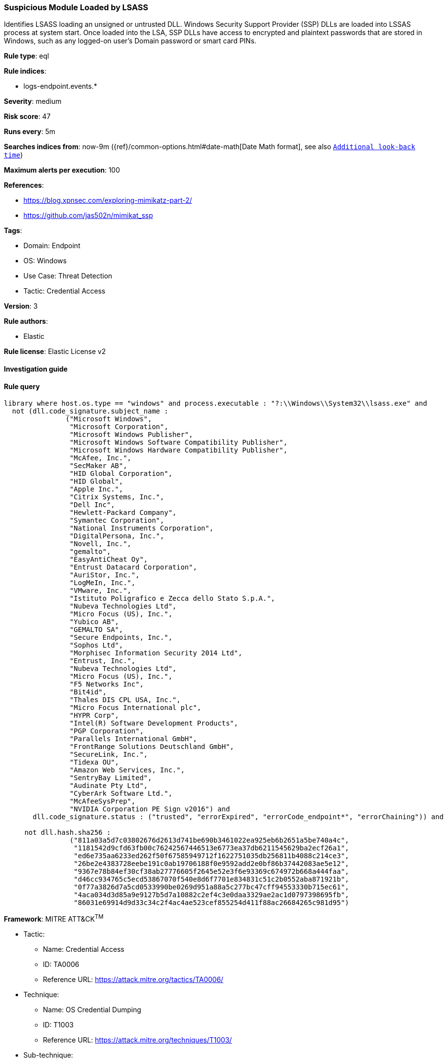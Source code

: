 [[suspicious-module-loaded-by-lsass]]
=== Suspicious Module Loaded by LSASS

Identifies LSASS loading an unsigned or untrusted DLL. Windows Security Support Provider (SSP) DLLs are loaded into LSSAS process at system start. Once loaded into the LSA, SSP DLLs have access to encrypted and plaintext passwords that are stored in Windows, such as any logged-on user's Domain password or smart card PINs.

*Rule type*: eql

*Rule indices*: 

* logs-endpoint.events.*

*Severity*: medium

*Risk score*: 47

*Runs every*: 5m

*Searches indices from*: now-9m ({ref}/common-options.html#date-math[Date Math format], see also <<rule-schedule, `Additional look-back time`>>)

*Maximum alerts per execution*: 100

*References*: 

* https://blog.xpnsec.com/exploring-mimikatz-part-2/
* https://github.com/jas502n/mimikat_ssp

*Tags*: 

* Domain: Endpoint
* OS: Windows
* Use Case: Threat Detection
* Tactic: Credential Access

*Version*: 3

*Rule authors*: 

* Elastic

*Rule license*: Elastic License v2


==== Investigation guide


[source, markdown]
----------------------------------

----------------------------------

==== Rule query


[source, js]
----------------------------------
library where host.os.type == "windows" and process.executable : "?:\\Windows\\System32\\lsass.exe" and
  not (dll.code_signature.subject_name :
               ("Microsoft Windows",
                "Microsoft Corporation",
                "Microsoft Windows Publisher",
                "Microsoft Windows Software Compatibility Publisher",
                "Microsoft Windows Hardware Compatibility Publisher",
                "McAfee, Inc.",
                "SecMaker AB",
                "HID Global Corporation",
                "HID Global",
                "Apple Inc.",
                "Citrix Systems, Inc.",
                "Dell Inc",
                "Hewlett-Packard Company",
                "Symantec Corporation",
                "National Instruments Corporation",
                "DigitalPersona, Inc.",
                "Novell, Inc.",
                "gemalto",
                "EasyAntiCheat Oy",
                "Entrust Datacard Corporation",
                "AuriStor, Inc.",
                "LogMeIn, Inc.",
                "VMware, Inc.",
                "Istituto Poligrafico e Zecca dello Stato S.p.A.",
                "Nubeva Technologies Ltd",
                "Micro Focus (US), Inc.",
                "Yubico AB",
                "GEMALTO SA",
                "Secure Endpoints, Inc.",
                "Sophos Ltd",
                "Morphisec Information Security 2014 Ltd",
                "Entrust, Inc.",
                "Nubeva Technologies Ltd",
                "Micro Focus (US), Inc.",
                "F5 Networks Inc",
                "Bit4id",
                "Thales DIS CPL USA, Inc.",
                "Micro Focus International plc",
                "HYPR Corp",
                "Intel(R) Software Development Products",
                "PGP Corporation",
                "Parallels International GmbH",
                "FrontRange Solutions Deutschland GmbH",
                "SecureLink, Inc.",
                "Tidexa OU",
                "Amazon Web Services, Inc.",
                "SentryBay Limited",
                "Audinate Pty Ltd",
                "CyberArk Software Ltd.",
                "McAfeeSysPrep",
                "NVIDIA Corporation PE Sign v2016") and
       dll.code_signature.status : ("trusted", "errorExpired", "errorCode_endpoint*", "errorChaining")) and

     not dll.hash.sha256 :
                ("811a03a5d7c03802676d2613d741be690b3461022ea925eb6b2651a5be740a4c",
                 "1181542d9cfd63fb00c76242567446513e6773ea37db6211545629ba2ecf26a1",
                 "ed6e735aa6233ed262f50f67585949712f1622751035db256811b4088c214ce3",
                 "26be2e4383728eebe191c0ab19706188f0e9592add2e0bf86b37442083ae5e12",
                 "9367e78b84ef30cf38ab27776605f2645e52e3f6e93369c674972b668a444faa",
                 "d46cc934765c5ecd53867070f540e8d6f7701e834831c51c2b0552aba871921b",
                 "0f77a3826d7a5cd0533990be0269d951a88a5c277bc47cff94553330b715ec61",
                 "4aca034d3d85a9e9127b5d7a10882c2ef4c3e0daa3329ae2ac1d0797398695fb",
                 "86031e69914d9d33c34c2f4ac4ae523cef855254d411f88ac26684265c981d95")

----------------------------------

*Framework*: MITRE ATT&CK^TM^

* Tactic:
** Name: Credential Access
** ID: TA0006
** Reference URL: https://attack.mitre.org/tactics/TA0006/
* Technique:
** Name: OS Credential Dumping
** ID: T1003
** Reference URL: https://attack.mitre.org/techniques/T1003/
* Sub-technique:
** Name: LSASS Memory
** ID: T1003.001
** Reference URL: https://attack.mitre.org/techniques/T1003/001/
